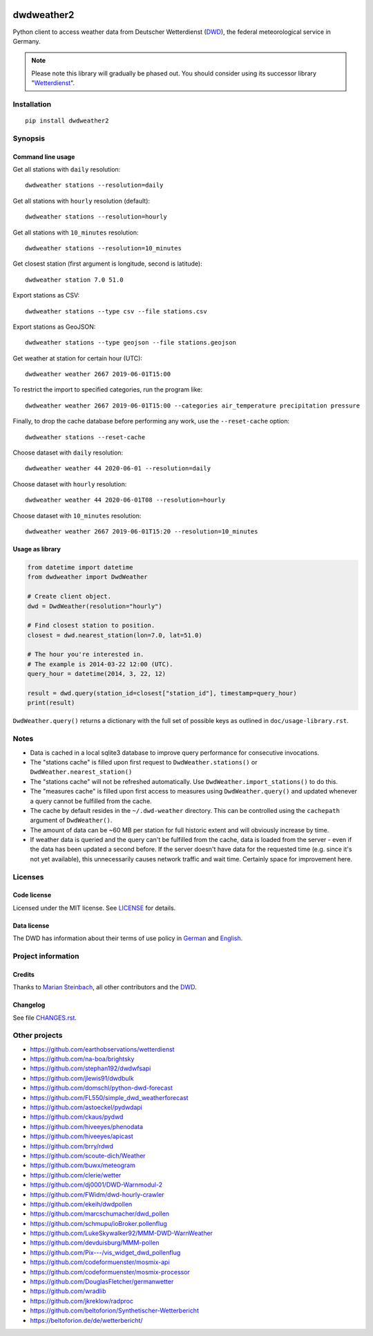 .. image:: https://img.shields.io/badge/Python-2.7-green.svg
    :target: https://github.com/panodata/dwdweather2

.. image:: https://img.shields.io/pypi/v/dwdweather2.svg
    :target: https://pypi.org/project/dwdweather2/

.. image:: https://img.shields.io/github/tag/panodata/dwdweather2.svg
    :target: https://github.com/panodata/dwdweather2

.. image:: https://assets.okfn.org/images/ok_buttons/od_80x15_red_green.png
    :target: https://okfn.org/opendata/

.. image:: https://assets.okfn.org/images/ok_buttons/oc_80x15_blue.png
    :target: https://okfn.org/opendata/

.. image:: https://assets.okfn.org/images/ok_buttons/os_80x15_orange_grey.png
    :target: https://okfn.org/opendata/

.. image:: https://img.shields.io/badge/code%20style-black-000000.svg
    :target: https://github.com/python/black


.. _dwdweather2-readme:

###########
dwdweather2
###########

Python client to access weather data from Deutscher Wetterdienst
(`DWD <https://www.dwd.de/>`__), the federal meteorological service in
Germany.

.. note::

    Please note this library will gradually be phased out.
    You should consider using its successor library "`Wetterdienst <https://github.com/earthobservations/wetterdienst>`_".


************
Installation
************
::

   pip install dwdweather2


********
Synopsis
********

Command line usage
==================

Get all stations with ``daily`` resolution::

    dwdweather stations --resolution=daily

Get all stations with ``hourly`` resolution (default)::

    dwdweather stations --resolution=hourly

Get all stations with ``10_minutes`` resolution::

    dwdweather stations --resolution=10_minutes

Get closest station (first argument is longitude, second is latitude)::

    dwdweather station 7.0 51.0

Export stations as CSV::

    dwdweather stations --type csv --file stations.csv

Export stations as GeoJSON::

    dwdweather stations --type geojson --file stations.geojson

Get weather at station for certain hour (UTC)::

    dwdweather weather 2667 2019-06-01T15:00

To restrict the import to specified categories, run the program like::

    dwdweather weather 2667 2019-06-01T15:00 --categories air_temperature precipitation pressure

Finally, to drop the cache database before performing any work, use the ``--reset-cache`` option::

    dwdweather stations --reset-cache

Choose dataset with ``daily`` resolution::

    dwdweather weather 44 2020-06-01 --resolution=daily

Choose dataset with ``hourly`` resolution::

    dwdweather weather 44 2020-06-01T08 --resolution=hourly

Choose dataset with ``10_minutes`` resolution::

    dwdweather weather 2667 2019-06-01T15:20 --resolution=10_minutes


Usage as library
================

.. code:: python

   from datetime import datetime
   from dwdweather import DwdWeather

   # Create client object.
   dwd = DwdWeather(resolution="hourly")

   # Find closest station to position.
   closest = dwd.nearest_station(lon=7.0, lat=51.0)

   # The hour you're interested in.
   # The example is 2014-03-22 12:00 (UTC).
   query_hour = datetime(2014, 3, 22, 12)

   result = dwd.query(station_id=closest["station_id"], timestamp=query_hour)
   print(result)

``DwdWeather.query()`` returns a dictionary with the full set of
possible keys as outlined in ``doc/usage-library.rst``.


*****
Notes
*****

-  Data is cached in a local sqlite3 database to improve query
   performance for consecutive invocations.
-  The "stations cache" is filled upon first request to
   ``DwdWeather.stations()`` or ``DwdWeather.nearest_station()``
-  The "stations cache" will not be refreshed automatically. Use
   ``DwdWeather.import_stations()`` to do this.
-  The "measures cache" is filled upon first access to measures using
   ``DwdWeather.query()`` and updated whenever a query cannot be
   fulfilled from the cache.
-  The cache by default resides in the ``~/.dwd-weather`` directory.
   This can be controlled using the ``cachepath`` argument of
   ``DwdWeather()``.
-  The amount of data can be ~60 MB per station for full historic extent
   and will obviously increase by time.
-  If weather data is queried and the query can't be fulfilled from the
   cache, data is loaded from the server - even if the data has been
   updated a second before. If the server doesn't have data for the
   requested time (e.g. since it's not yet available), this
   unnecessarily causes network traffic and wait time. Certainly space
   for improvement here.


********
Licenses
********

Code license
============
Licensed under the MIT license. See `LICENSE <https://github.com/panodata/dwdweather2/blob/master/LICENSE>`__ for details.

Data license
============
The DWD has information about their terms of use policy in
`German <https://www.dwd.de/DE/service/copyright/copyright_node.html>`__
and
`English <https://www.dwd.de/EN/service/copyright/copyright_node.html>`__.


*******************
Project information
*******************

Credits
=======
Thanks to `Marian Steinbach <https://github.com/marians>`__, all
other contributors and the `DWD <https://www.dwd.de/>`__.

Changelog
=========
See file `CHANGES.rst <https://github.com/panodata/dwdweather2/blob/master/CHANGES.rst>`__.


**************
Other projects
**************
- https://github.com/earthobservations/wetterdienst
- https://github.com/na-boa/brightsky
- https://github.com/stephan192/dwdwfsapi
- https://github.com/jlewis91/dwdbulk
- https://github.com/domschl/python-dwd-forecast
- https://github.com/FL550/simple_dwd_weatherforecast

- https://github.com/astoeckel/pydwdapi
- https://github.com/ckaus/pydwd

- https://github.com/hiveeyes/phenodata
- https://github.com/hiveeyes/apicast

- https://github.com/brry/rdwd

- https://github.com/scoute-dich/Weather
- https://github.com/buwx/meteogram
- https://github.com/clerie/wetter
- https://github.com/dj0001/DWD-Warnmodul-2
- https://github.com/FWidm/dwd-hourly-crawler

- https://github.com/ekeih/dwdpollen
- https://github.com/marcschumacher/dwd_pollen
- https://github.com/schmupu/ioBroker.pollenflug
- https://github.com/LukeSkywalker92/MMM-DWD-WarnWeather
- https://github.com/devduisburg/MMM-pollen
- https://github.com/Pix---/vis_widget_dwd_pollenflug

- https://github.com/codeformuenster/mosmix-api
- https://github.com/codeformuenster/mosmix-processor
- https://github.com/DouglasFletcher/germanwetter

- https://github.com/wradlib
- https://github.com/jkreklow/radproc

- https://github.com/beltoforion/Synthetischer-Wetterbericht
- https://beltoforion.de/de/wetterbericht/

